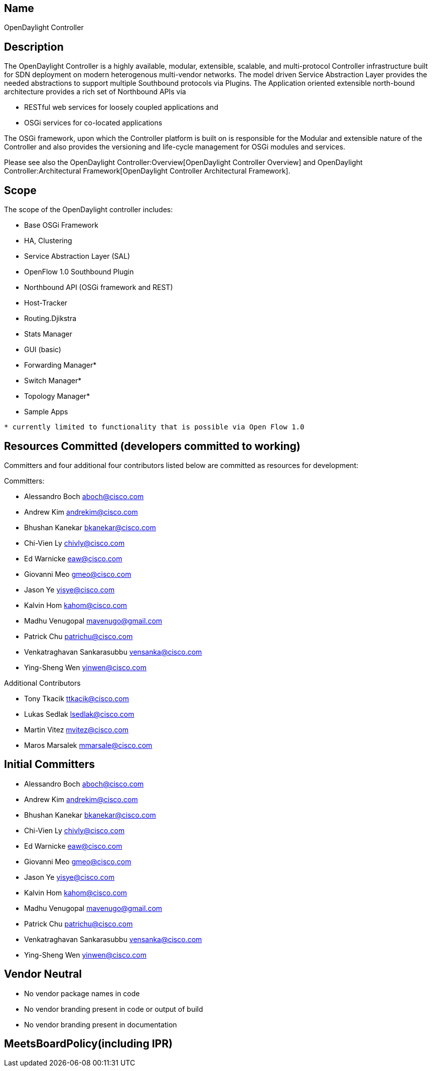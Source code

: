 [[name]]
== Name

OpenDaylight Controller

[[description]]
== Description

The OpenDaylight Controller is a highly available, modular, extensible,
scalable, and multi-protocol Controller infrastructure built for SDN
deployment on modern heterogenous multi-vendor networks. The model
driven Service Abstraction Layer provides the needed abstractions to
support multiple Southbound protocols via Plugins. The Application
oriented extensible north-bound architecture provides a rich set of
Northbound APIs via

* RESTful web services for loosely coupled applications and
* OSGi services for co-located applications

The OSGi framework, upon which the Controller platform is built on is
responsible for the Modular and extensible nature of the Controller and
also provides the versioning and life-cycle management for OSGi modules
and services.

Please see also the OpenDaylight Controller:Overview[OpenDaylight
Controller Overview] and
OpenDaylight Controller:Architectural Framework[OpenDaylight Controller
Architectural Framework].

[[scope]]
== Scope

The scope of the OpenDaylight controller includes:

* Base OSGi Framework
* HA, Clustering
* Service Abstraction Layer (SAL)
* OpenFlow 1.0 Southbound Plugin
* Northbound API (OSGi framework and REST)
* Host-Tracker
* Routing.Djikstra
* Stats Manager
* GUI (basic)
* Forwarding Manager*
* Switch Manager*
* Topology Manager*
* Sample Apps

`* currently limited to functionality that is possible via Open Flow 1.0`

[[resources-committed-developers-committed-to-working]]
== Resources Committed (developers committed to working)

Committers and four additional four contributors listed below are
committed as resources for development:

Committers:

* Alessandro Boch aboch@cisco.com
* Andrew Kim andrekim@cisco.com
* Bhushan Kanekar bkanekar@cisco.com
* Chi-Vien Ly chivly@cisco.com
* Ed Warnicke eaw@cisco.com
* Giovanni Meo gmeo@cisco.com
* Jason Ye yisye@cisco.com
* Kalvin Hom kahom@cisco.com
* Madhu Venugopal mavenugo@gmail.com
* Patrick Chu patrichu@cisco.com
* Venkatraghavan Sankarasubbu vensanka@cisco.com
* Ying-Sheng Wen yinwen@cisco.com

Additional Contributors

* Tony Tkacik ttkacik@cisco.com
* Lukas Sedlak lsedlak@cisco.com
* Martin Vitez mvitez@cisco.com
* Maros Marsalek mmarsale@cisco.com

[[initial-committers]]
== Initial Committers

* Alessandro Boch aboch@cisco.com
* Andrew Kim andrekim@cisco.com
* Bhushan Kanekar bkanekar@cisco.com
* Chi-Vien Ly chivly@cisco.com
* Ed Warnicke eaw@cisco.com
* Giovanni Meo gmeo@cisco.com
* Jason Ye yisye@cisco.com
* Kalvin Hom kahom@cisco.com
* Madhu Venugopal mavenugo@gmail.com
* Patrick Chu patrichu@cisco.com
* Venkatraghavan Sankarasubbu vensanka@cisco.com
* Ying-Sheng Wen yinwen@cisco.com

[[vendor-neutral]]
== Vendor Neutral

* No vendor package names in code
* No vendor branding present in code or output of build
* No vendor branding present in documentation

[[meetsboardpolicyincluding-ipr]]
== MeetsBoardPolicy(including IPR)
